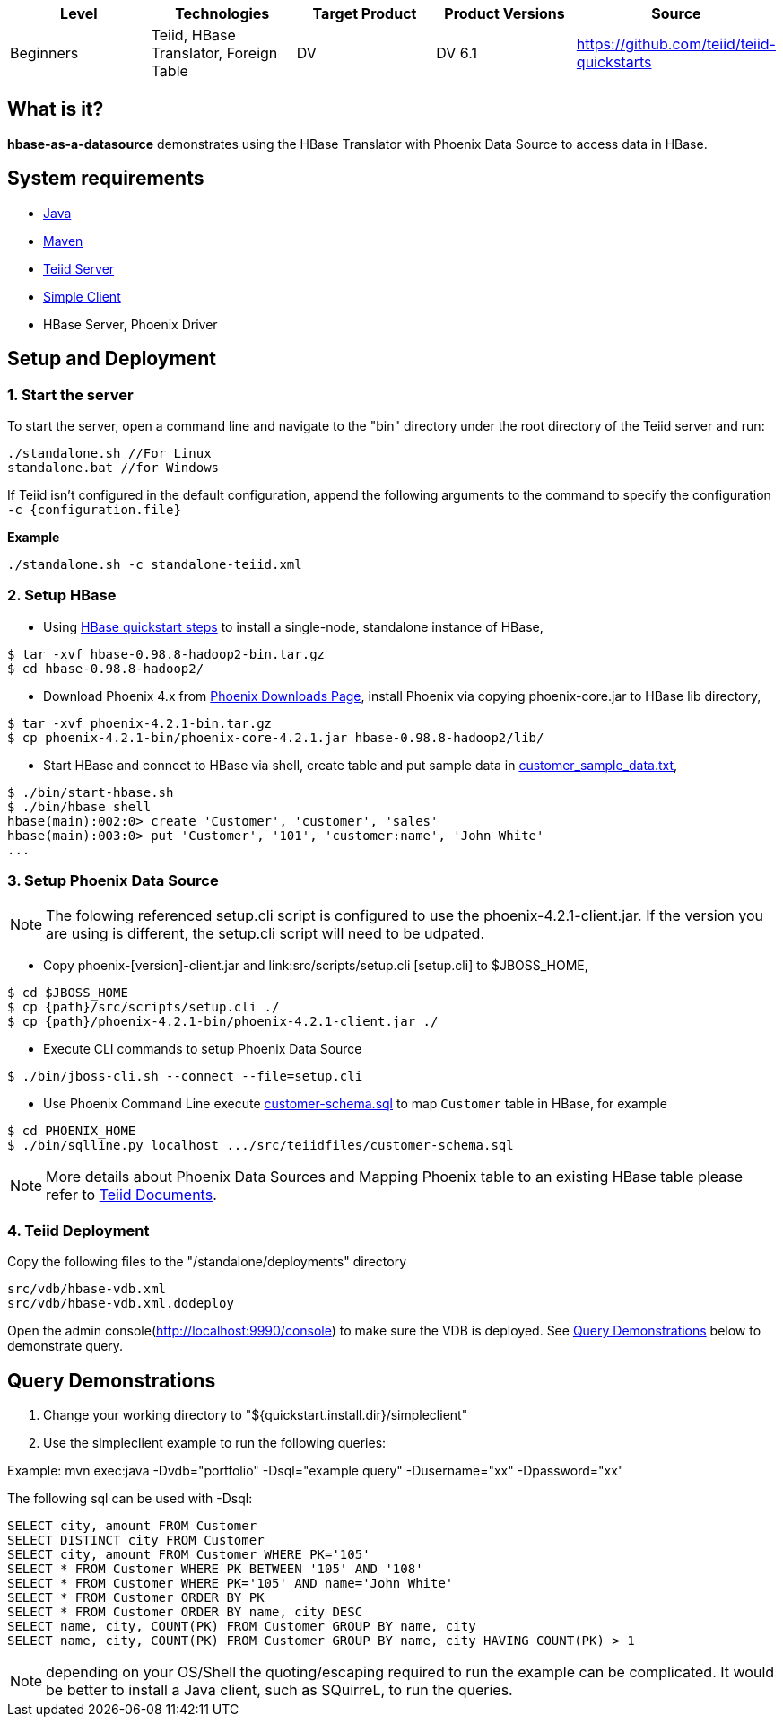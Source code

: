
|===
|Level |Technologies |Target Product |Product Versions |Source

|Beginners
|Teiid, HBase Translator, Foreign Table
|DV
|DV 6.1
|https://github.com/teiid/teiid-quickstarts
|===

== What is it?

*hbase-as-a-datasource* demonstrates using the HBase Translator with Phoenix Data Source to access data in HBase.

== System requirements

* link:../README.adoc#_downloading_and_installing_java[Java]
* link:../README.adoc#_downloading_and_installing_maven[Maven]
* link:../README.adoc#_downloading_and_installing_teiid[Teiid Server]
* link:../simpleclient/README.adoc[Simple Client]
* HBase Server, Phoenix Driver

== Setup and Deployment

=== 1. Start the server

To start the server, open a command line and navigate to the "bin" directory under the root directory of the Teiid server and run:

[source,xml]
----
./standalone.sh //For Linux
standalone.bat //for Windows
----

If Teiid isn't configured in the default configuration, append the following arguments to the command to specify the configuration `-c {configuration.file}`

[source,xml]
.*Example*
----
./standalone.sh -c standalone-teiid.xml
----

=== 2. Setup HBase

* Using http://hbase.apache.org/book.html#quickstart[HBase quickstart steps] to install a single-node, standalone instance of HBase,

----
$ tar -xvf hbase-0.98.8-hadoop2-bin.tar.gz
$ cd hbase-0.98.8-hadoop2/
----

* Download Phoenix 4.x from http://phoenix.apache.org/download.html[Phoenix Downloads Page], install Phoenix via copying phoenix-core.jar to HBase lib directory,

----
$ tar -xvf phoenix-4.2.1-bin.tar.gz
$ cp phoenix-4.2.1-bin/phoenix-core-4.2.1.jar hbase-0.98.8-hadoop2/lib/
----

* Start HBase and connect to HBase via shell, create table and put sample data in link:src/scripts/customer_sample_data.txt[customer_sample_data.txt], 

----
$ ./bin/start-hbase.sh
$ ./bin/hbase shell
hbase(main):002:0> create 'Customer', 'customer', 'sales'
hbase(main):003:0> put 'Customer', '101', 'customer:name', 'John White'
...
----

=== 3.  Setup Phoenix Data Source

NOTE:   The folowing referenced setup.cli script is configured to use the phoenix-4.2.1-client.jar.  If the version you are using is different, the setup.cli script will need to be udpated.


* Copy phoenix-[version]-client.jar and link:src/scripts/setup.cli [setup.cli] to $JBOSS_HOME,

------------------------------------------------------
$ cd $JBOSS_HOME
$ cp {path}/src/scripts/setup.cli ./
$ cp {path}/phoenix-4.2.1-bin/phoenix-4.2.1-client.jar ./
------------------------------------------------------

* Execute CLI commands to setup Phoenix Data Source

----
$ ./bin/jboss-cli.sh --connect --file=setup.cli
----

* Use Phoenix Command Line execute link:src/teiidfiles/customer-schema.sql[customer-schema.sql] to map `Customer` table in HBase, for example

----
$ cd PHOENIX_HOME
$ ./bin/sqlline.py localhost .../src/teiidfiles/customer-schema.sql
----

NOTE: More details about Phoenix Data Sources and Mapping Phoenix table to an existing HBase table please refer to http://teiid.github.io/teiid-documents/master/content/admin/Phoenix_Data_Sources.html[Teiid Documents].

=== 4. Teiid Deployment

Copy the following files to the "/standalone/deployments" directory

----
src/vdb/hbase-vdb.xml
src/vdb/hbase-vdb.xml.dodeploy
----

Open the admin console(http://localhost:9990/console) to make sure the VDB is deployed. See <<Query Demonstrations, Query Demonstrations>> below to demonstrate query.

== Query Demonstrations

1. Change your working directory to "${quickstart.install.dir}/simpleclient"
2. Use the simpleclient example to run the following queries:

Example: mvn exec:java -Dvdb="portfolio" -Dsql="example query" -Dusername="xx" -Dpassword="xx"

The following sql can be used with -Dsql:

[source,sql]
----
SELECT city, amount FROM Customer
SELECT DISTINCT city FROM Customer
SELECT city, amount FROM Customer WHERE PK='105'
SELECT * FROM Customer WHERE PK BETWEEN '105' AND '108'
SELECT * FROM Customer WHERE PK='105' AND name='John White'
SELECT * FROM Customer ORDER BY PK
SELECT * FROM Customer ORDER BY name, city DESC
SELECT name, city, COUNT(PK) FROM Customer GROUP BY name, city
SELECT name, city, COUNT(PK) FROM Customer GROUP BY name, city HAVING COUNT(PK) > 1
----

NOTE: depending on your OS/Shell the quoting/escaping required to run the example can be complicated. It would be better to install a Java client, such as SQuirreL, to run the queries.
